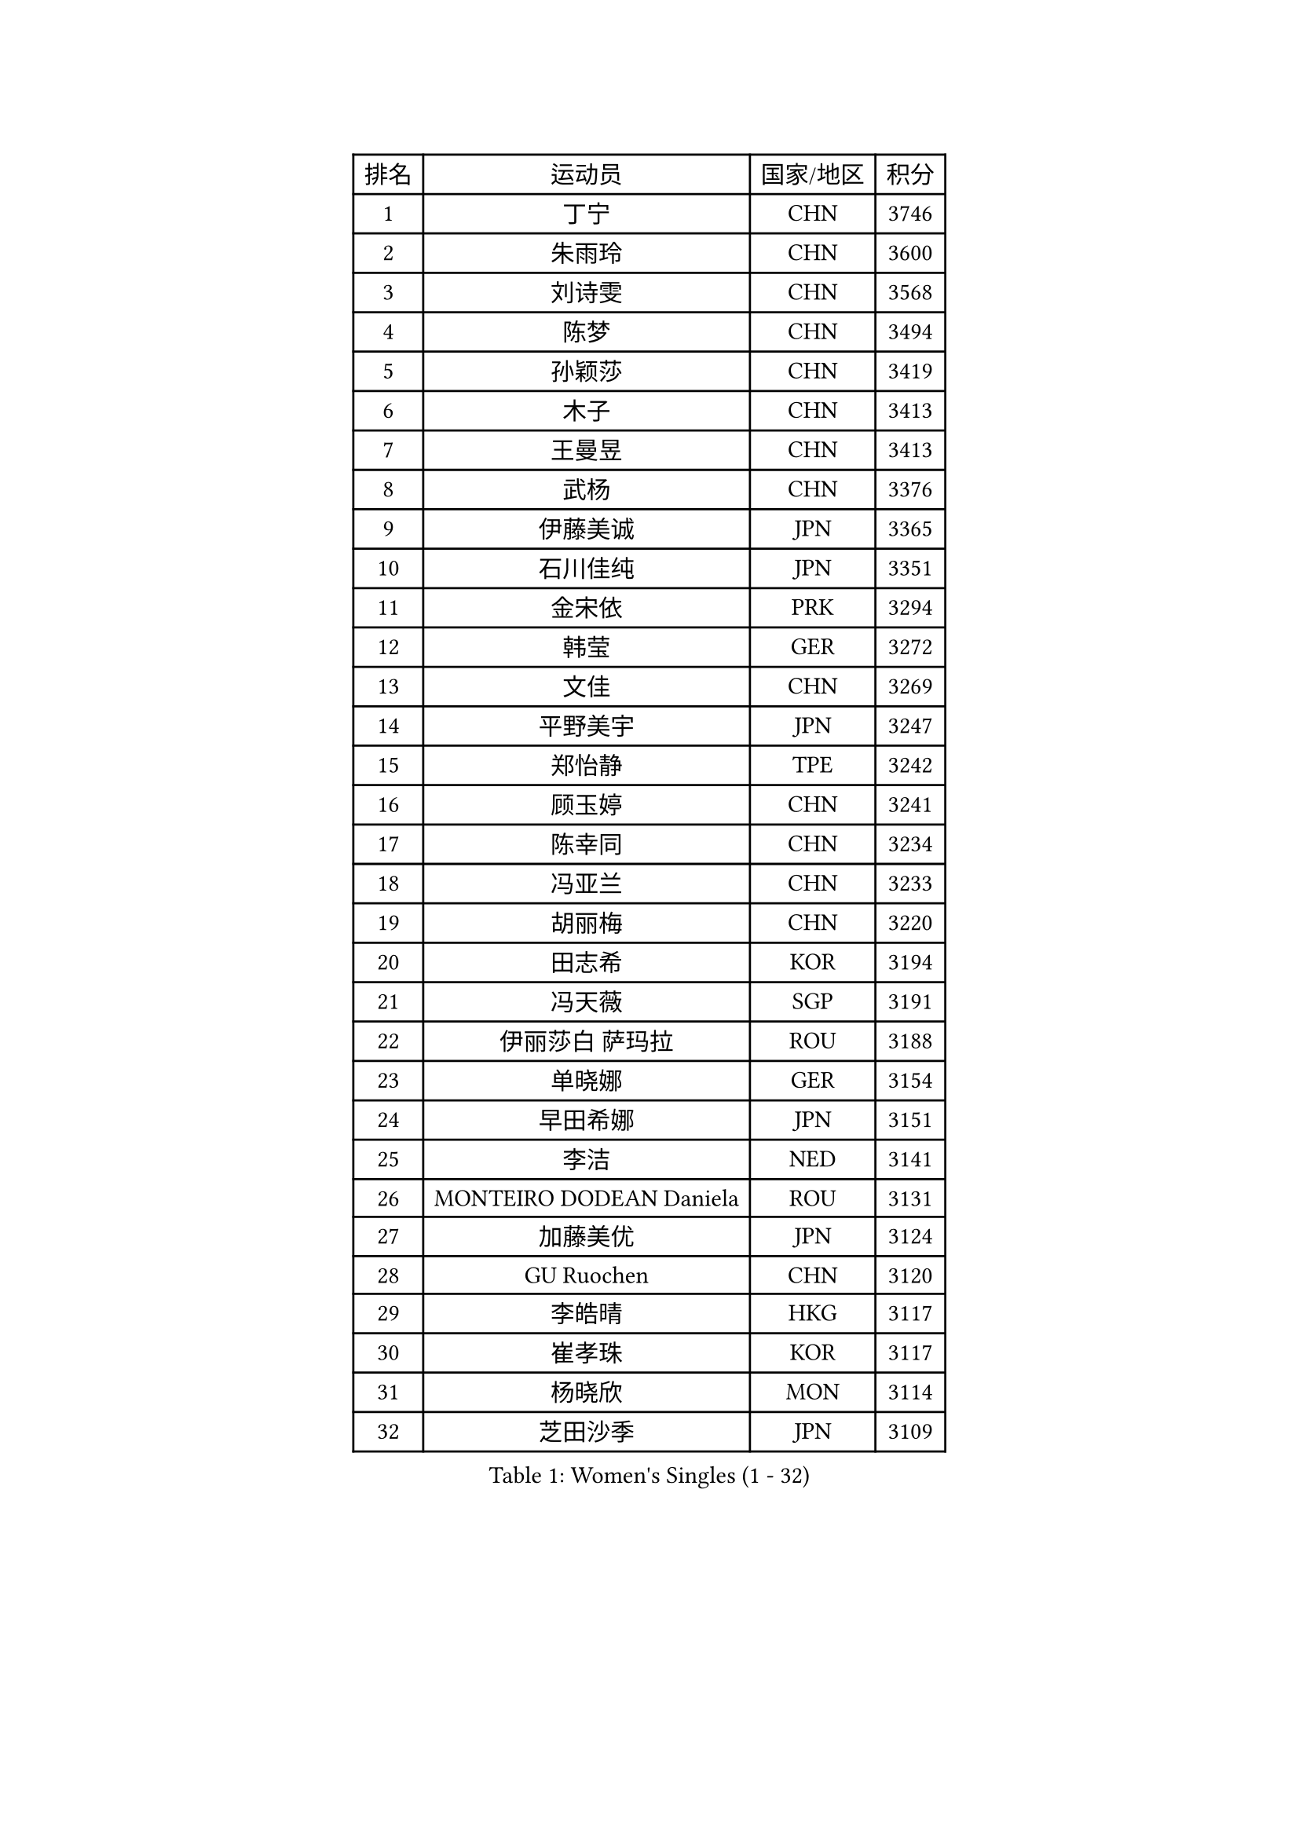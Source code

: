
#set text(font: ("Courier New", "NSimSun"))
#figure(
  caption: "Women's Singles (1 - 32)",
    table(
      columns: 4,
      [排名], [运动员], [国家/地区], [积分],
      [1], [丁宁], [CHN], [3746],
      [2], [朱雨玲], [CHN], [3600],
      [3], [刘诗雯], [CHN], [3568],
      [4], [陈梦], [CHN], [3494],
      [5], [孙颖莎], [CHN], [3419],
      [6], [木子], [CHN], [3413],
      [7], [王曼昱], [CHN], [3413],
      [8], [武杨], [CHN], [3376],
      [9], [伊藤美诚], [JPN], [3365],
      [10], [石川佳纯], [JPN], [3351],
      [11], [金宋依], [PRK], [3294],
      [12], [韩莹], [GER], [3272],
      [13], [文佳], [CHN], [3269],
      [14], [平野美宇], [JPN], [3247],
      [15], [郑怡静], [TPE], [3242],
      [16], [顾玉婷], [CHN], [3241],
      [17], [陈幸同], [CHN], [3234],
      [18], [冯亚兰], [CHN], [3233],
      [19], [胡丽梅], [CHN], [3220],
      [20], [田志希], [KOR], [3194],
      [21], [冯天薇], [SGP], [3191],
      [22], [伊丽莎白 萨玛拉], [ROU], [3188],
      [23], [单晓娜], [GER], [3154],
      [24], [早田希娜], [JPN], [3151],
      [25], [李洁], [NED], [3141],
      [26], [MONTEIRO DODEAN Daniela], [ROU], [3131],
      [27], [加藤美优], [JPN], [3124],
      [28], [GU Ruochen], [CHN], [3120],
      [29], [李皓晴], [HKG], [3117],
      [30], [崔孝珠], [KOR], [3117],
      [31], [杨晓欣], [MON], [3114],
      [32], [芝田沙季], [JPN], [3109],
    )
  )#pagebreak()

#set text(font: ("Courier New", "NSimSun"))
#figure(
  caption: "Women's Singles (33 - 64)",
    table(
      columns: 4,
      [排名], [运动员], [国家/地区], [积分],
      [33], [桥本帆乃香], [JPN], [3109],
      [34], [金景娥], [KOR], [3107],
      [35], [侯美玲], [TUR], [3103],
      [36], [曾尖], [SGP], [3102],
      [37], [张蔷], [CHN], [3097],
      [38], [陈可], [CHN], [3095],
      [39], [倪夏莲], [LUX], [3093],
      [40], [浜本由惟], [JPN], [3085],
      [41], [李晓丹], [CHN], [3079],
      [42], [车晓曦], [CHN], [3078],
      [43], [#text(gray, "石垣优香")], [JPN], [3073],
      [44], [森樱], [JPN], [3071],
      [45], [佐藤瞳], [JPN], [3071],
      [46], [李佼], [NED], [3069],
      [47], [李倩], [POL], [3069],
      [48], [李芬], [SWE], [3066],
      [49], [傅玉], [POR], [3060],
      [50], [陈思羽], [TPE], [3060],
      [51], [姜华珺], [HKG], [3055],
      [52], [POTA Georgina], [HUN], [3051],
      [53], [LANG Kristin], [GER], [3051],
      [54], [梁夏银], [KOR], [3046],
      [55], [帖雅娜], [HKG], [3045],
      [56], [徐孝元], [KOR], [3038],
      [57], [于梦雨], [SGP], [3033],
      [58], [安藤南], [JPN], [3029],
      [59], [刘佳], [AUT], [3028],
      [60], [何卓佳], [CHN], [3024],
      [61], [索菲亚 波尔卡诺娃], [AUT], [3022],
      [62], [杜凯琹], [HKG], [3017],
      [63], [佩特丽莎 索尔佳], [GER], [3012],
      [64], [HUANG Yi-Hua], [TPE], [3010],
    )
  )#pagebreak()

#set text(font: ("Courier New", "NSimSun"))
#figure(
  caption: "Women's Singles (65 - 96)",
    table(
      columns: 4,
      [排名], [运动员], [国家/地区], [积分],
      [65], [李时温], [KOR], [3004],
      [66], [SAWETTABUT Suthasini], [THA], [2999],
      [67], [伯纳黛特 斯佐科斯], [ROU], [2998],
      [68], [刘高阳], [CHN], [2986],
      [69], [张默], [CAN], [2977],
      [70], [森田美咲], [JPN], [2974],
      [71], [MATSUZAWA Marina], [JPN], [2973],
      [72], [MORIZONO Mizuki], [JPN], [2970],
      [73], [MAEDA Miyu], [JPN], [2968],
      [74], [ZHOU Yihan], [SGP], [2966],
      [75], [EERLAND Britt], [NED], [2959],
      [76], [SOO Wai Yam Minnie], [HKG], [2956],
      [77], [李佳燚], [CHN], [2953],
      [78], [SHIOMI Maki], [JPN], [2950],
      [79], [PARTYKA Natalia], [POL], [2949],
      [80], [SONG Maeum], [KOR], [2941],
      [81], [KATO Kyoka], [JPN], [2941],
      [82], [刘斐], [CHN], [2939],
      [83], [MIKHAILOVA Polina], [RUS], [2931],
      [84], [#text(gray, "RI Mi Gyong")], [PRK], [2929],
      [85], [CHENG Hsien-Tzu], [TPE], [2926],
      [86], [LIN Chia-Hui], [TPE], [2921],
      [87], [BALAZOVA Barbora], [SVK], [2913],
      [88], [WINTER Sabine], [GER], [2911],
      [89], [XIAO Maria], [ESP], [2910],
      [90], [SHENG Dandan], [CHN], [2909],
      [91], [KHETKHUAN Tamolwan], [THA], [2908],
      [92], [妮娜 米特兰姆], [GER], [2903],
      [93], [维多利亚 帕芙洛维奇], [BLR], [2899],
      [94], [NOSKOVA Yana], [RUS], [2897],
      [95], [BILENKO Tetyana], [UKR], [2893],
      [96], [CHOE Hyon Hwa], [PRK], [2892],
    )
  )#pagebreak()

#set text(font: ("Courier New", "NSimSun"))
#figure(
  caption: "Women's Singles (97 - 128)",
    table(
      columns: 4,
      [排名], [运动员], [国家/地区], [积分],
      [97], [EKHOLM Matilda], [SWE], [2886],
      [98], [#text(gray, "CHOI Moonyoung")], [KOR], [2884],
      [99], [长崎美柚], [JPN], [2883],
      [100], [SHAO Jieni], [POR], [2881],
      [101], [YOON Hyobin], [KOR], [2877],
      [102], [#text(gray, "VACENOVSKA Iveta")], [CZE], [2872],
      [103], [LIU Xi], [CHN], [2870],
      [104], [NG Wing Nam], [HKG], [2867],
      [105], [SASAO Asuka], [JPN], [2865],
      [106], [HAPONOVA Hanna], [UKR], [2863],
      [107], [阿德里安娜 迪亚兹], [PUR], [2861],
      [108], [CHA Hyo Sim], [PRK], [2851],
      [109], [PESOTSKA Margaryta], [UKR], [2850],
      [110], [木原美悠], [JPN], [2848],
      [111], [KOMWONG Nanthana], [THA], [2847],
      [112], [LEE Yearam], [KOR], [2843],
      [113], [SABITOVA Valentina], [RUS], [2838],
      [114], [GRZYBOWSKA-FRANC Katarzyna], [POL], [2836],
      [115], [VOROBEVA Olga], [RUS], [2833],
      [116], [PROKHOROVA Yulia], [RUS], [2830],
      [117], [SO Eka], [JPN], [2825],
      [118], [LIN Ye], [SGP], [2818],
      [119], [LEE Eunhye], [KOR], [2817],
      [120], [MATELOVA Hana], [CZE], [2810],
      [121], [#text(gray, "TASHIRO Saki")], [JPN], [2810],
      [122], [MADARASZ Dora], [HUN], [2809],
      [123], [张安], [USA], [2807],
      [124], [#text(gray, "LI Qiangbing")], [AUT], [2806],
      [125], [#text(gray, "ZHENG Jiaqi")], [USA], [2805],
      [126], [MESHREF Dina], [EGY], [2803],
      [127], [JONG Un Ju], [PRK], [2803],
      [128], [PARK Joohyun], [KOR], [2801],
    )
  )